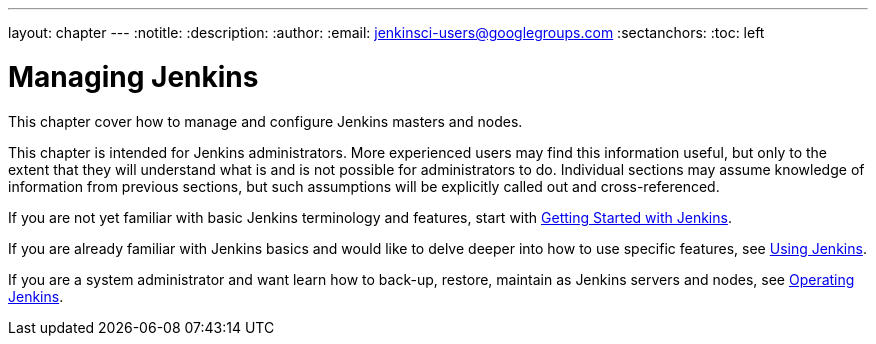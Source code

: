 ---
layout: chapter
---
:notitle:
:description:
:author:
:email: jenkinsci-users@googlegroups.com
:sectanchors:
:toc: left

= Managing Jenkins

This chapter cover how to manage and configure Jenkins masters and nodes.

This chapter is intended for Jenkins administrators. More experienced users may find
this information useful, but only to the extent that they will understand what is and is not possible
for administrators to do.  Individual sections may assume knowledge of information
from previous sections, but such assumptions will be explicitly called out and cross-referenced.

If you are not yet familiar with basic Jenkins terminology and features, start with
<<getting-started#,Getting Started with Jenkins>>.

If you are already familiar with Jenkins basics and would like to delve deeper into how to use specific features, see
<<using#,Using Jenkins>>.

If you are a system administrator and want learn how to back-up, restore, maintain as Jenkins servers and nodes, see
<<operating#,Operating Jenkins>>.
